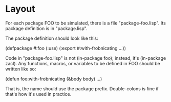 * Layout

For each package FOO to be simulated, there is a file
"package-foo.lisp". Its package definition is in "package.lisp".

The package definition should look like this:

  (defpackage #:foo
    (:use)
    (:export #:with-frobnicating
             ...))

Code in "package-foo.lisp" is not (in-package foo); instead, it's
(in-package zacl). Any functions, macros, or variables to be defined
in FOO should be written like so:

  (defun foo:with-frobnicating (&body body) ...)

That is, the name should use the package prefix. Double-colons is fine
if that's how it's used in practice.




